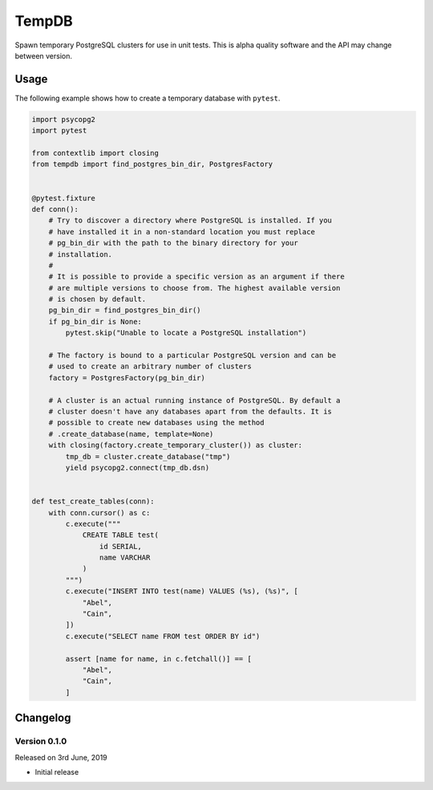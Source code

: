 TempDB
======
Spawn temporary PostgreSQL clusters for use in unit tests. This is alpha quality
software and the API may change between version.


Usage
-----
The following example shows how to create a temporary database with ``pytest``.

.. code-block:: python

    import psycopg2
    import pytest

    from contextlib import closing
    from tempdb import find_postgres_bin_dir, PostgresFactory


    @pytest.fixture
    def conn():
        # Try to discover a directory where PostgreSQL is installed. If you
        # have installed it in a non-standard location you must replace
        # pg_bin_dir with the path to the binary directory for your
        # installation.
        #
        # It is possible to provide a specific version as an argument if there
        # are multiple versions to choose from. The highest available version
        # is chosen by default.
        pg_bin_dir = find_postgres_bin_dir()
        if pg_bin_dir is None:
            pytest.skip("Unable to locate a PostgreSQL installation")

        # The factory is bound to a particular PostgreSQL version and can be
        # used to create an arbitrary number of clusters
        factory = PostgresFactory(pg_bin_dir)

        # A cluster is an actual running instance of PostgreSQL. By default a
        # cluster doesn't have any databases apart from the defaults. It is
        # possible to create new databases using the method
        # .create_database(name, template=None)
        with closing(factory.create_temporary_cluster()) as cluster:
            tmp_db = cluster.create_database("tmp")
            yield psycopg2.connect(tmp_db.dsn)


    def test_create_tables(conn):
        with conn.cursor() as c:
            c.execute("""
                CREATE TABLE test(
                    id SERIAL,
                    name VARCHAR
                )
            """)
            c.execute("INSERT INTO test(name) VALUES (%s), (%s)", [
                "Abel",
                "Cain",
            ])
            c.execute("SELECT name FROM test ORDER BY id")

            assert [name for name, in c.fetchall()] == [
                "Abel",
                "Cain",
            ]


Changelog
---------

Version 0.1.0
~~~~~~~~~~~~~
Released on 3rd June, 2019

- Initial release
